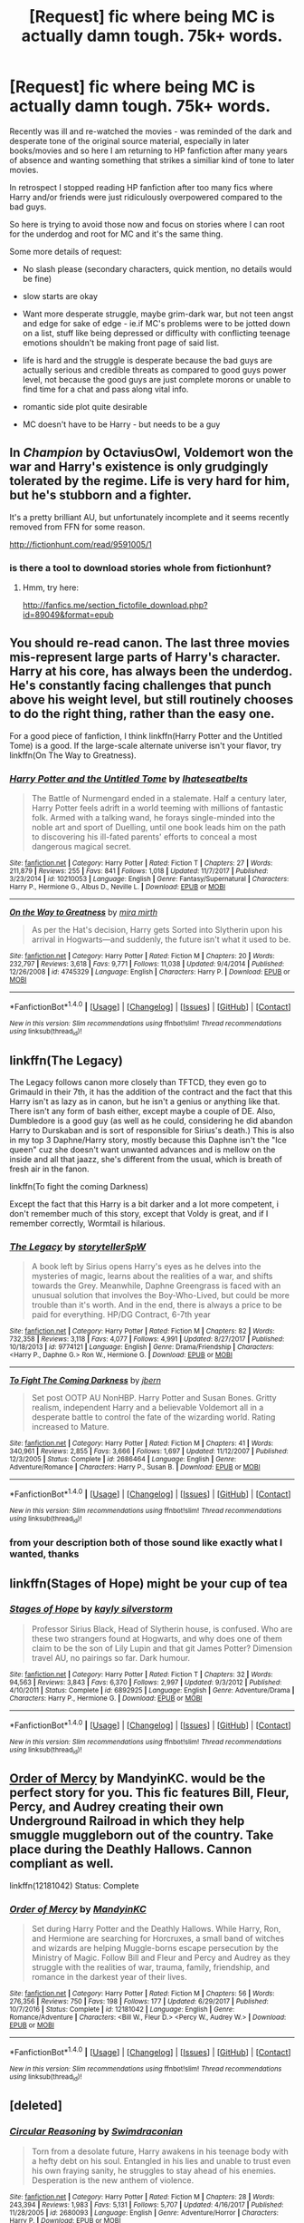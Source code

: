 #+TITLE: [Request] fic where being MC is actually damn tough. 75k+ words.

* [Request] fic where being MC is actually damn tough. 75k+ words.
:PROPERTIES:
:Author: flupo42
:Score: 5
:DateUnix: 1516215186.0
:DateShort: 2018-Jan-17
:FlairText: Request
:END:
Recently was ill and re-watched the movies - was reminded of the dark and desperate tone of the original source material, especially in later books/movies and so here I am returning to HP fanfiction after many years of absence and wanting something that strikes a similiar kind of tone to later movies.

In retrospect I stopped reading HP fanfiction after too many fics where Harry and/or friends were just ridiculously overpowered compared to the bad guys.

So here is trying to avoid those now and focus on stories where I can root for the underdog and root for MC and it's the same thing.

Some more details of request:

- No slash please (secondary characters, quick mention, no details would be fine)

- slow starts are okay

- Want more desperate struggle, maybe grim-dark war, but not teen angst and edge for sake of edge - ie.if MC's problems were to be jotted down on a list, stuff like being depressed or difficulty with conflicting teenage emotions shouldn't be making front page of said list.

- life is hard and the struggle is desperate because the bad guys are actually serious and credible threats as compared to good guys power level, not because the good guys are just complete morons or unable to find time for a chat and pass along vital info.

- romantic side plot quite desirable

- MC doesn't have to be Harry - but needs to be a guy


** In /Champion/ by OctaviusOwl, Voldemort won the war and Harry's existence is only grudgingly tolerated by the regime. Life is very hard for him, but he's stubborn and a fighter.

It's a pretty brilliant AU, but unfortunately incomplete and it seems recently removed from FFN for some reason.

[[http://fictionhunt.com/read/9591005/1]]
:PROPERTIES:
:Author: deirox
:Score: 4
:DateUnix: 1516222720.0
:DateShort: 2018-Jan-18
:END:

*** is there a tool to download stories whole from fictionhunt?
:PROPERTIES:
:Author: flupo42
:Score: 1
:DateUnix: 1516223430.0
:DateShort: 2018-Jan-18
:END:

**** Hmm, try here:

[[http://fanfics.me/section_fictofile_download.php?id=89049&format=epub]]
:PROPERTIES:
:Author: deirox
:Score: 2
:DateUnix: 1516223808.0
:DateShort: 2018-Jan-18
:END:


** You should re-read canon. The last three movies mis-represent large parts of Harry's character. Harry at his core, has always been the underdog. He's constantly facing challenges that punch above his weight level, but still routinely chooses to do the right thing, rather than the easy one.

For a good piece of fanfiction, I think linkffn(Harry Potter and the Untitled Tome) is a good. If the large-scale alternate universe isn't your flavor, try linkffn(On The Way to Greatness).
:PROPERTIES:
:Author: patil-triplet
:Score: 6
:DateUnix: 1516238331.0
:DateShort: 2018-Jan-18
:END:

*** [[http://www.fanfiction.net/s/10210053/1/][*/Harry Potter and the Untitled Tome/*]] by [[https://www.fanfiction.net/u/5608530/Ihateseatbelts][/Ihateseatbelts/]]

#+begin_quote
  The Battle of Nurmengard ended in a stalemate. Half a century later, Harry Potter feels adrift in a world teeming with millions of fantastic folk. Armed with a talking wand, he forays single-minded into the noble art and sport of Duelling, until one book leads him on the path to discovering his ill-fated parents' efforts to conceal a most dangerous magical secret.
#+end_quote

^{/Site/: [[http://www.fanfiction.net/][fanfiction.net]] *|* /Category/: Harry Potter *|* /Rated/: Fiction T *|* /Chapters/: 27 *|* /Words/: 211,879 *|* /Reviews/: 255 *|* /Favs/: 841 *|* /Follows/: 1,018 *|* /Updated/: 11/7/2017 *|* /Published/: 3/23/2014 *|* /id/: 10210053 *|* /Language/: English *|* /Genre/: Fantasy/Supernatural *|* /Characters/: Harry P., Hermione G., Albus D., Neville L. *|* /Download/: [[http://www.ff2ebook.com/old/ffn-bot/index.php?id=10210053&source=ff&filetype=epub][EPUB]] or [[http://www.ff2ebook.com/old/ffn-bot/index.php?id=10210053&source=ff&filetype=mobi][MOBI]]}

--------------

[[http://www.fanfiction.net/s/4745329/1/][*/On the Way to Greatness/*]] by [[https://www.fanfiction.net/u/1541187/mira-mirth][/mira mirth/]]

#+begin_quote
  As per the Hat's decision, Harry gets Sorted into Slytherin upon his arrival in Hogwarts---and suddenly, the future isn't what it used to be.
#+end_quote

^{/Site/: [[http://www.fanfiction.net/][fanfiction.net]] *|* /Category/: Harry Potter *|* /Rated/: Fiction M *|* /Chapters/: 20 *|* /Words/: 232,797 *|* /Reviews/: 3,618 *|* /Favs/: 9,771 *|* /Follows/: 11,038 *|* /Updated/: 9/4/2014 *|* /Published/: 12/26/2008 *|* /id/: 4745329 *|* /Language/: English *|* /Characters/: Harry P. *|* /Download/: [[http://www.ff2ebook.com/old/ffn-bot/index.php?id=4745329&source=ff&filetype=epub][EPUB]] or [[http://www.ff2ebook.com/old/ffn-bot/index.php?id=4745329&source=ff&filetype=mobi][MOBI]]}

--------------

*FanfictionBot*^{1.4.0} *|* [[[https://github.com/tusing/reddit-ffn-bot/wiki/Usage][Usage]]] | [[[https://github.com/tusing/reddit-ffn-bot/wiki/Changelog][Changelog]]] | [[[https://github.com/tusing/reddit-ffn-bot/issues/][Issues]]] | [[[https://github.com/tusing/reddit-ffn-bot/][GitHub]]] | [[[https://www.reddit.com/message/compose?to=tusing][Contact]]]

^{/New in this version: Slim recommendations using/ ffnbot!slim! /Thread recommendations using/ linksub(thread_id)!}
:PROPERTIES:
:Author: FanfictionBot
:Score: 1
:DateUnix: 1516238346.0
:DateShort: 2018-Jan-18
:END:


** linkffn(The Legacy)

The Legacy follows canon more closely than TFTCD, they even go to Grimauld in their 7th, it has the addition of the contract and the fact that this Harry isn't as lazy as in canon, but he isn't a genius or anything like that. There isn't any form of bash either, except maybe a couple of DE. Also, Dumbledore is a good guy (as well as he could, considering he did abandon Harry to Durskaban and is sort of responsible for Sirius's death.) This is also in my top 3 Daphne/Harry story, mostly because this Daphne isn't the "Ice queen" cuz she doesn't want unwanted advances and is mellow on the inside and all that jaazz, she's different from the usual, which is breath of fresh air in the fanon.

linkffn(To fight the coming Darkness)

Except the fact that this Harry is a bit darker and a lot more competent, i don't remember much of this story, except that Voldy is great, and if I remember correctly, Wormtail is hilarious.
:PROPERTIES:
:Author: nauze18
:Score: 4
:DateUnix: 1516221326.0
:DateShort: 2018-Jan-18
:END:

*** [[http://www.fanfiction.net/s/9774121/1/][*/The Legacy/*]] by [[https://www.fanfiction.net/u/5180238/storytellerSpW][/storytellerSpW/]]

#+begin_quote
  A book left by Sirius opens Harry's eyes as he delves into the mysteries of magic, learns about the realities of a war, and shifts towards the Grey. Meanwhile, Daphne Greengrass is faced with an unusual solution that involves the Boy-Who-Lived, but could be more trouble than it's worth. And in the end, there is always a price to be paid for everything. HP/DG Contract, 6-7th year
#+end_quote

^{/Site/: [[http://www.fanfiction.net/][fanfiction.net]] *|* /Category/: Harry Potter *|* /Rated/: Fiction M *|* /Chapters/: 82 *|* /Words/: 732,358 *|* /Reviews/: 3,118 *|* /Favs/: 4,077 *|* /Follows/: 4,991 *|* /Updated/: 8/27/2017 *|* /Published/: 10/18/2013 *|* /id/: 9774121 *|* /Language/: English *|* /Genre/: Drama/Friendship *|* /Characters/: <Harry P., Daphne G.> Ron W., Hermione G. *|* /Download/: [[http://www.ff2ebook.com/old/ffn-bot/index.php?id=9774121&source=ff&filetype=epub][EPUB]] or [[http://www.ff2ebook.com/old/ffn-bot/index.php?id=9774121&source=ff&filetype=mobi][MOBI]]}

--------------

[[http://www.fanfiction.net/s/2686464/1/][*/To Fight The Coming Darkness/*]] by [[https://www.fanfiction.net/u/940359/jbern][/jbern/]]

#+begin_quote
  Set post OOTP AU NonHBP. Harry Potter and Susan Bones. Gritty realism, independent Harry and a believable Voldemort all in a desperate battle to control the fate of the wizarding world. Rating increased to Mature.
#+end_quote

^{/Site/: [[http://www.fanfiction.net/][fanfiction.net]] *|* /Category/: Harry Potter *|* /Rated/: Fiction M *|* /Chapters/: 41 *|* /Words/: 340,961 *|* /Reviews/: 2,855 *|* /Favs/: 3,666 *|* /Follows/: 1,697 *|* /Updated/: 11/12/2007 *|* /Published/: 12/3/2005 *|* /Status/: Complete *|* /id/: 2686464 *|* /Language/: English *|* /Genre/: Adventure/Romance *|* /Characters/: Harry P., Susan B. *|* /Download/: [[http://www.ff2ebook.com/old/ffn-bot/index.php?id=2686464&source=ff&filetype=epub][EPUB]] or [[http://www.ff2ebook.com/old/ffn-bot/index.php?id=2686464&source=ff&filetype=mobi][MOBI]]}

--------------

*FanfictionBot*^{1.4.0} *|* [[[https://github.com/tusing/reddit-ffn-bot/wiki/Usage][Usage]]] | [[[https://github.com/tusing/reddit-ffn-bot/wiki/Changelog][Changelog]]] | [[[https://github.com/tusing/reddit-ffn-bot/issues/][Issues]]] | [[[https://github.com/tusing/reddit-ffn-bot/][GitHub]]] | [[[https://www.reddit.com/message/compose?to=tusing][Contact]]]

^{/New in this version: Slim recommendations using/ ffnbot!slim! /Thread recommendations using/ linksub(thread_id)!}
:PROPERTIES:
:Author: FanfictionBot
:Score: 1
:DateUnix: 1516221375.0
:DateShort: 2018-Jan-18
:END:


*** from your description both of those sound like exactly what I wanted, thanks
:PROPERTIES:
:Author: flupo42
:Score: 1
:DateUnix: 1516221860.0
:DateShort: 2018-Jan-18
:END:


** linkffn(Stages of Hope) might be your cup of tea
:PROPERTIES:
:Author: natus92
:Score: 2
:DateUnix: 1516232119.0
:DateShort: 2018-Jan-18
:END:

*** [[http://www.fanfiction.net/s/6892925/1/][*/Stages of Hope/*]] by [[https://www.fanfiction.net/u/291348/kayly-silverstorm][/kayly silverstorm/]]

#+begin_quote
  Professor Sirius Black, Head of Slytherin house, is confused. Who are these two strangers found at Hogwarts, and why does one of them claim to be the son of Lily Lupin and that git James Potter? Dimension travel AU, no pairings so far. Dark humour.
#+end_quote

^{/Site/: [[http://www.fanfiction.net/][fanfiction.net]] *|* /Category/: Harry Potter *|* /Rated/: Fiction T *|* /Chapters/: 32 *|* /Words/: 94,563 *|* /Reviews/: 3,843 *|* /Favs/: 6,370 *|* /Follows/: 2,997 *|* /Updated/: 9/3/2012 *|* /Published/: 4/10/2011 *|* /Status/: Complete *|* /id/: 6892925 *|* /Language/: English *|* /Genre/: Adventure/Drama *|* /Characters/: Harry P., Hermione G. *|* /Download/: [[http://www.ff2ebook.com/old/ffn-bot/index.php?id=6892925&source=ff&filetype=epub][EPUB]] or [[http://www.ff2ebook.com/old/ffn-bot/index.php?id=6892925&source=ff&filetype=mobi][MOBI]]}

--------------

*FanfictionBot*^{1.4.0} *|* [[[https://github.com/tusing/reddit-ffn-bot/wiki/Usage][Usage]]] | [[[https://github.com/tusing/reddit-ffn-bot/wiki/Changelog][Changelog]]] | [[[https://github.com/tusing/reddit-ffn-bot/issues/][Issues]]] | [[[https://github.com/tusing/reddit-ffn-bot/][GitHub]]] | [[[https://www.reddit.com/message/compose?to=tusing][Contact]]]

^{/New in this version: Slim recommendations using/ ffnbot!slim! /Thread recommendations using/ linksub(thread_id)!}
:PROPERTIES:
:Author: FanfictionBot
:Score: 1
:DateUnix: 1516232127.0
:DateShort: 2018-Jan-18
:END:


** [[https://www.fanfiction.net/s/12181042/1/Order-of-Mercy][Order of Mercy]] by MandyinKC. would be the perfect story for you. This fic features Bill, Fleur, Percy, and Audrey creating their own Underground Railroad in which they help smuggle muggleborn out of the country. Take place during the Deathly Hallows. Cannon compliant as well.

linkffn(12181042) Status: Complete
:PROPERTIES:
:Author: FairyRave
:Score: 2
:DateUnix: 1516264394.0
:DateShort: 2018-Jan-18
:END:

*** [[http://www.fanfiction.net/s/12181042/1/][*/Order of Mercy/*]] by [[https://www.fanfiction.net/u/4020275/MandyinKC][/MandyinKC/]]

#+begin_quote
  Set during Harry Potter and the Deathly Hallows. While Harry, Ron, and Hermione are searching for Horcruxes, a small band of witches and wizards are helping Muggle-borns escape persecution by the Ministry of Magic. Follow Bill and Fleur and Percy and Audrey as they struggle with the realities of war, trauma, family, friendship, and romance in the darkest year of their lives.
#+end_quote

^{/Site/: [[http://www.fanfiction.net/][fanfiction.net]] *|* /Category/: Harry Potter *|* /Rated/: Fiction M *|* /Chapters/: 56 *|* /Words/: 276,356 *|* /Reviews/: 750 *|* /Favs/: 198 *|* /Follows/: 177 *|* /Updated/: 6/29/2017 *|* /Published/: 10/7/2016 *|* /Status/: Complete *|* /id/: 12181042 *|* /Language/: English *|* /Genre/: Romance/Adventure *|* /Characters/: <Bill W., Fleur D.> <Percy W., Audrey W.> *|* /Download/: [[http://www.ff2ebook.com/old/ffn-bot/index.php?id=12181042&source=ff&filetype=epub][EPUB]] or [[http://www.ff2ebook.com/old/ffn-bot/index.php?id=12181042&source=ff&filetype=mobi][MOBI]]}

--------------

*FanfictionBot*^{1.4.0} *|* [[[https://github.com/tusing/reddit-ffn-bot/wiki/Usage][Usage]]] | [[[https://github.com/tusing/reddit-ffn-bot/wiki/Changelog][Changelog]]] | [[[https://github.com/tusing/reddit-ffn-bot/issues/][Issues]]] | [[[https://github.com/tusing/reddit-ffn-bot/][GitHub]]] | [[[https://www.reddit.com/message/compose?to=tusing][Contact]]]

^{/New in this version: Slim recommendations using/ ffnbot!slim! /Thread recommendations using/ linksub(thread_id)!}
:PROPERTIES:
:Author: FanfictionBot
:Score: 1
:DateUnix: 1516264414.0
:DateShort: 2018-Jan-18
:END:


** [deleted]
:PROPERTIES:
:Score: 2
:DateUnix: 1516279143.0
:DateShort: 2018-Jan-18
:END:

*** [[http://www.fanfiction.net/s/2680093/1/][*/Circular Reasoning/*]] by [[https://www.fanfiction.net/u/513750/Swimdraconian][/Swimdraconian/]]

#+begin_quote
  Torn from a desolate future, Harry awakens in his teenage body with a hefty debt on his soul. Entangled in his lies and unable to trust even his own fraying sanity, he struggles to stay ahead of his enemies. Desperation is the new anthem of violence.
#+end_quote

^{/Site/: [[http://www.fanfiction.net/][fanfiction.net]] *|* /Category/: Harry Potter *|* /Rated/: Fiction M *|* /Chapters/: 28 *|* /Words/: 243,394 *|* /Reviews/: 1,983 *|* /Favs/: 5,131 *|* /Follows/: 5,707 *|* /Updated/: 4/16/2017 *|* /Published/: 11/28/2005 *|* /id/: 2680093 *|* /Language/: English *|* /Genre/: Adventure/Horror *|* /Characters/: Harry P. *|* /Download/: [[http://www.ff2ebook.com/old/ffn-bot/index.php?id=2680093&source=ff&filetype=epub][EPUB]] or [[http://www.ff2ebook.com/old/ffn-bot/index.php?id=2680093&source=ff&filetype=mobi][MOBI]]}

--------------

[[http://www.fanfiction.net/s/10753296/1/][*/Lesser Evils/*]] by [[https://www.fanfiction.net/u/4033897/Scott-Press][/Scott Press/]]

#+begin_quote
  OotP AU. Dark magic, Death Eaters, politics - and in the middle of it all, Harry Potter. Tested against enemies old and new, he learns that power requires sacrifices, revenge, doubly so. No slash, no bashing, Crouch Sr is alive. Book One of Dark Triad Trilogy.
#+end_quote

^{/Site/: [[http://www.fanfiction.net/][fanfiction.net]] *|* /Category/: Harry Potter *|* /Rated/: Fiction M *|* /Chapters/: 31 *|* /Words/: 257,200 *|* /Reviews/: 296 *|* /Favs/: 802 *|* /Follows/: 935 *|* /Updated/: 3/7/2017 *|* /Published/: 10/12/2014 *|* /Status/: Complete *|* /id/: 10753296 *|* /Language/: English *|* /Genre/: Crime/Drama *|* /Characters/: Harry P., Sirius B., Sturgis P., Mulciber *|* /Download/: [[http://www.ff2ebook.com/old/ffn-bot/index.php?id=10753296&source=ff&filetype=epub][EPUB]] or [[http://www.ff2ebook.com/old/ffn-bot/index.php?id=10753296&source=ff&filetype=mobi][MOBI]]}

--------------

[[http://www.fanfiction.net/s/4714715/1/][*/Renegade Cause/*]] by [[https://www.fanfiction.net/u/1613119/Silens-Cursor][/Silens Cursor/]]

#+begin_quote
  A difference of a few seconds can change a life. The difference of a few minutes stained Harry's hands with blood - but for the Dark Lord, it was insufficient. After all, you do not need to kill a man to utterly destroy him. Harry/Tonks
#+end_quote

^{/Site/: [[http://www.fanfiction.net/][fanfiction.net]] *|* /Category/: Harry Potter *|* /Rated/: Fiction M *|* /Chapters/: 48 *|* /Words/: 507,606 *|* /Reviews/: 1,465 *|* /Favs/: 2,470 *|* /Follows/: 1,672 *|* /Updated/: 2/26/2012 *|* /Published/: 12/13/2008 *|* /Status/: Complete *|* /id/: 4714715 *|* /Language/: English *|* /Genre/: Tragedy/Crime *|* /Characters/: Harry P., N. Tonks *|* /Download/: [[http://www.ff2ebook.com/old/ffn-bot/index.php?id=4714715&source=ff&filetype=epub][EPUB]] or [[http://www.ff2ebook.com/old/ffn-bot/index.php?id=4714715&source=ff&filetype=mobi][MOBI]]}

--------------

*FanfictionBot*^{1.4.0} *|* [[[https://github.com/tusing/reddit-ffn-bot/wiki/Usage][Usage]]] | [[[https://github.com/tusing/reddit-ffn-bot/wiki/Changelog][Changelog]]] | [[[https://github.com/tusing/reddit-ffn-bot/issues/][Issues]]] | [[[https://github.com/tusing/reddit-ffn-bot/][GitHub]]] | [[[https://www.reddit.com/message/compose?to=tusing][Contact]]]

^{/New in this version: Slim recommendations using/ ffnbot!slim! /Thread recommendations using/ linksub(thread_id)!}
:PROPERTIES:
:Author: FanfictionBot
:Score: 1
:DateUnix: 1516279186.0
:DateShort: 2018-Jan-18
:END:


** Linkffn(What it Comes Down To)

MC is Harry. First few chapters are pretty dark as they take place at Malfoy Manor. It's rather well written afterwards as he is mentally all over the place. It isn't really edgey more of just struggling to regain control of his mind. Overall a decent read I'd give it a 6/10. The Slash really isn't that bad/prominent.
:PROPERTIES:
:Author: moomoogoat
:Score: 2
:DateUnix: 1516218275.0
:DateShort: 2018-Jan-17
:END:

*** [[http://www.fanfiction.net/s/6858689/1/][*/What it Comes Down To/*]] by [[https://www.fanfiction.net/u/919941/Greycie][/Greycie/]]

#+begin_quote
  On the hunt for the Horcruxes, the trio are captured and subjected to horrors at the hands of the Death Eaters. This is more than just a torture fic, it chronicles their lives, their struggles, and their relationships in the aftermath. Warning: This fic depicts violence, rape, torture, suicide,etc. Both HET & SLASH. It is intended for a mature audience.
#+end_quote

^{/Site/: [[http://www.fanfiction.net/][fanfiction.net]] *|* /Category/: Harry Potter *|* /Rated/: Fiction M *|* /Chapters/: 49 *|* /Words/: 387,741 *|* /Reviews/: 351 *|* /Favs/: 426 *|* /Follows/: 367 *|* /Updated/: 10/18/2015 *|* /Published/: 3/31/2011 *|* /Status/: Complete *|* /id/: 6858689 *|* /Language/: English *|* /Genre/: Angst/Hurt/Comfort *|* /Characters/: Harry P., Ron W., Hermione G. *|* /Download/: [[http://www.ff2ebook.com/old/ffn-bot/index.php?id=6858689&source=ff&filetype=epub][EPUB]] or [[http://www.ff2ebook.com/old/ffn-bot/index.php?id=6858689&source=ff&filetype=mobi][MOBI]]}

--------------

*FanfictionBot*^{1.4.0} *|* [[[https://github.com/tusing/reddit-ffn-bot/wiki/Usage][Usage]]] | [[[https://github.com/tusing/reddit-ffn-bot/wiki/Changelog][Changelog]]] | [[[https://github.com/tusing/reddit-ffn-bot/issues/][Issues]]] | [[[https://github.com/tusing/reddit-ffn-bot/][GitHub]]] | [[[https://www.reddit.com/message/compose?to=tusing][Contact]]]

^{/New in this version: Slim recommendations using/ ffnbot!slim! /Thread recommendations using/ linksub(thread_id)!}
:PROPERTIES:
:Author: FanfictionBot
:Score: 0
:DateUnix: 1516218302.0
:DateShort: 2018-Jan-17
:END:


** really ? you are only reading it if the main character is a guy ? i mean except for a small minority of female Harry or Hermione fics most of them are anyway...
:PROPERTIES:
:Author: natus92
:Score: -1
:DateUnix: 1516225659.0
:DateShort: 2018-Jan-18
:END:

*** i just can't get into a story if I can't self-insert into MC at least a little bit. MC being the opposite sex always means I don't get nearly as immersed.

And I included that here because a quick glance at the sub's latest few pages, I picked out topics about a bunch of stories with female-Harry - figured that to be the current trend here.
:PROPERTIES:
:Author: flupo42
:Score: 3
:DateUnix: 1516279910.0
:DateShort: 2018-Jan-18
:END:

**** ok thanks for your answer ! do you feel the same way about stories in different media, like tv shows or movies ?
:PROPERTIES:
:Author: natus92
:Score: 2
:DateUnix: 1516305121.0
:DateShort: 2018-Jan-18
:END:

***** no, just when it comes to reading for entertainment, or playing computer games with significant roleplay element
:PROPERTIES:
:Author: flupo42
:Score: 1
:DateUnix: 1516306504.0
:DateShort: 2018-Jan-18
:END:

****** interesting...guess this position works better when your male. sorry if i sound like a ranting feminist now but i just checked the list of Academy Award winning movies, for the last 12 years every one of them plus a huge majority of nominees had a male protagonist, sigh
:PROPERTIES:
:Author: natus92
:Score: 1
:DateUnix: 1516319852.0
:DateShort: 2018-Jan-19
:END:


*** Hey man, its called prefference, some ppl like smut, some ppl hate slash, but like femslash, some ppl only read romance. Don't judge a person's taste in reading, just because it may sound weird. When i first got into fanfics, I got super excited cuz ppl wrote a shitload of different things for a bunch of different tastes and prefferences and mostly without prejudice. Don't be a dick, instead of being condescending, ask him WHY he doesn't like reading stories without a male MC. Maybe there's a story behind that. Who knows. Point is, don't judge a person's taste in their literature.
:PROPERTIES:
:Author: nauze18
:Score: 2
:DateUnix: 1516259161.0
:DateShort: 2018-Jan-18
:END:

**** im not judging just wondering because in my opinion more than 90% is written with a male MC anyway.

But yeah flupo42, im interested in the reason, i hope i didnt offend you and apologize if that was the case.
:PROPERTIES:
:Author: natus92
:Score: 2
:DateUnix: 1516272783.0
:DateShort: 2018-Jan-18
:END:


*** Downvoted for bad grammar.
:PROPERTIES:
:Author: LoL_KK
:Score: 0
:DateUnix: 1516264115.0
:DateShort: 2018-Jan-18
:END:
